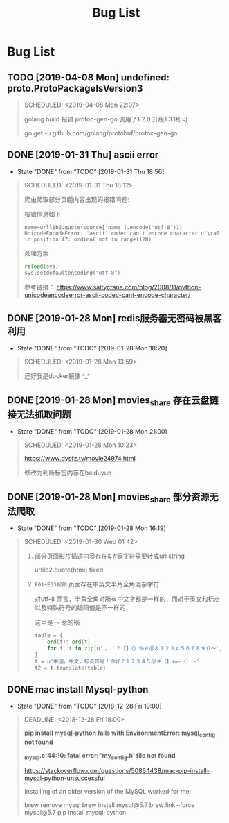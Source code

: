 #+TITLE: Bug List

* Bug List
** TODO [2019-04-08 Mon]  undefined: proto.ProtoPackageIsVersion3
   #+BEGIN_QUOTE
   SCHEDULED: <2019-04-08 Mon 22:07>

   golang build 报错 protoc-gen-go 调用了1.2.0 升级1.3.1即可 

   go get -u github.com/golang/protobuf/protoc-gen-go
 
   #+END_QUOTE
** DONE [2019-01-31 Thu] ascii error
   CLOSED: [2019-01-31 Thu 18:56]
   - State "DONE"       from "TODO"       [2019-01-31 Thu 18:56]
   #+BEGIN_QUOTE
   SCHEDULED: <2019-01-31 Thu 18:12>
   
   爬虫爬取部分页面内容出现的报错问题:

   报错信息如下
   #+BEGIN_SRC 
       name=urllib2.quote(source['name'].encode('utf-8')))
       UnicodeEncodeError: 'ascii' codec can't encode character u'\xa0' in position 47: ordinal not in range(128)
   #+END_SRC

   处理方案
   #+BEGIN_SRC python
   reload(sys)
   sys.setdefaultencoding("utf-8")
   #+END_SRC

   参考链接：
 https://www.saltycrane.com/blog/2008/11/python-unicodeencodeerror-ascii-codec-cant-encode-character/
 
   #+END_QUOTE
** DONE [2019-01-28 Mon] redis服务器无密码被黑客利用
   CLOSED: [2019-01-28 Mon 18:20]
   - State "DONE"       from "TODO"       [2019-01-28 Mon 18:20]
   #+BEGIN_QUOTE
   SCHEDULED: <2019-01-28 Mon 13:59>

   #+ATTR_HTML: :width 60% :height 60% 
   [[file:images/screenshot/20190128135859.png]]

   还好我是docker镜像 ^_^ 

   #+END_QUOTE
** DONE [2019-01-28 Mon] movies_share 存在云盘链接无法抓取问题
   CLOSED: [2019-01-28 Mon 21:00]
   - State "DONE"       from "TODO"       [2019-01-28 Mon 21:00]
   #+BEGIN_QUOTE
   SCHEDULED: <2019-01-28 Mon 10:23>
   
   https://www.dysfz.tv/movie24974.html

   修改为判断标签内存在baiduyun

   #+END_QUOTE
** DONE [2019-01-28 Mon] movies_share 部分资源无法爬取
   CLOSED: [2019-01-28 Mon 16:19]
   - State "DONE"       from "TODO"       [2019-01-28 Mon 16:19]
   #+BEGIN_QUOTE
   SCHEDULED: <2019-01-30 Wed 01:42>
 
   1. 部分页面影片描述内容存在& #等字符需要转成url string 
   
      urllib2.quote(html) fixed

   2. =E01~E33视频= 页面存在中英文半角全角混杂字符

      对utf-8 而言，半角全角对所有中文字都是一样的，而对于英文和标点以及特殊符号的编码值是不一样的

      这里是 =～= 惹的祸
      
      #+BEGIN_SRC python
      table = {
          ord(f): ord(t)
          for f, t in zip(u'，。！？【】（）％＃＠＆１２３４５６７８９０～', u',.!?[]()%#@&1234567890~')
      }
      t = u'中国，中文，标点符号！你好？１２３４５＠＃【】+=-（）～'
      t2 = t.translate(table)
      #+END_SRC


   #+END_QUOTE
** DONE mac install Mysql-python
   CLOSED: [2018-12-28 Fri 19:00]
   - State "DONE"       from "TODO"       [2018-12-28 Fri 19:00]
   #+BEGIN_QUOTE
   DEADLINE: <2018-12-28 Fri 18:00>
 
   *pip install mysql-python fails with EnvironmentError: mysql_config not found*

   *_mysql.c:44:10: fatal error: 'my_config.h' file not found*
   
   https://stackoverflow.com/questions/50864438/mac-pip-install-mysql-python-unsuccessful
   
   Installing of an older version of the MySQL worked for me:

   brew remove mysql
   brew install mysql@5.7
   brew link --force mysql@5.7
   pip install mysql-python
   
   #+END_QUOTE